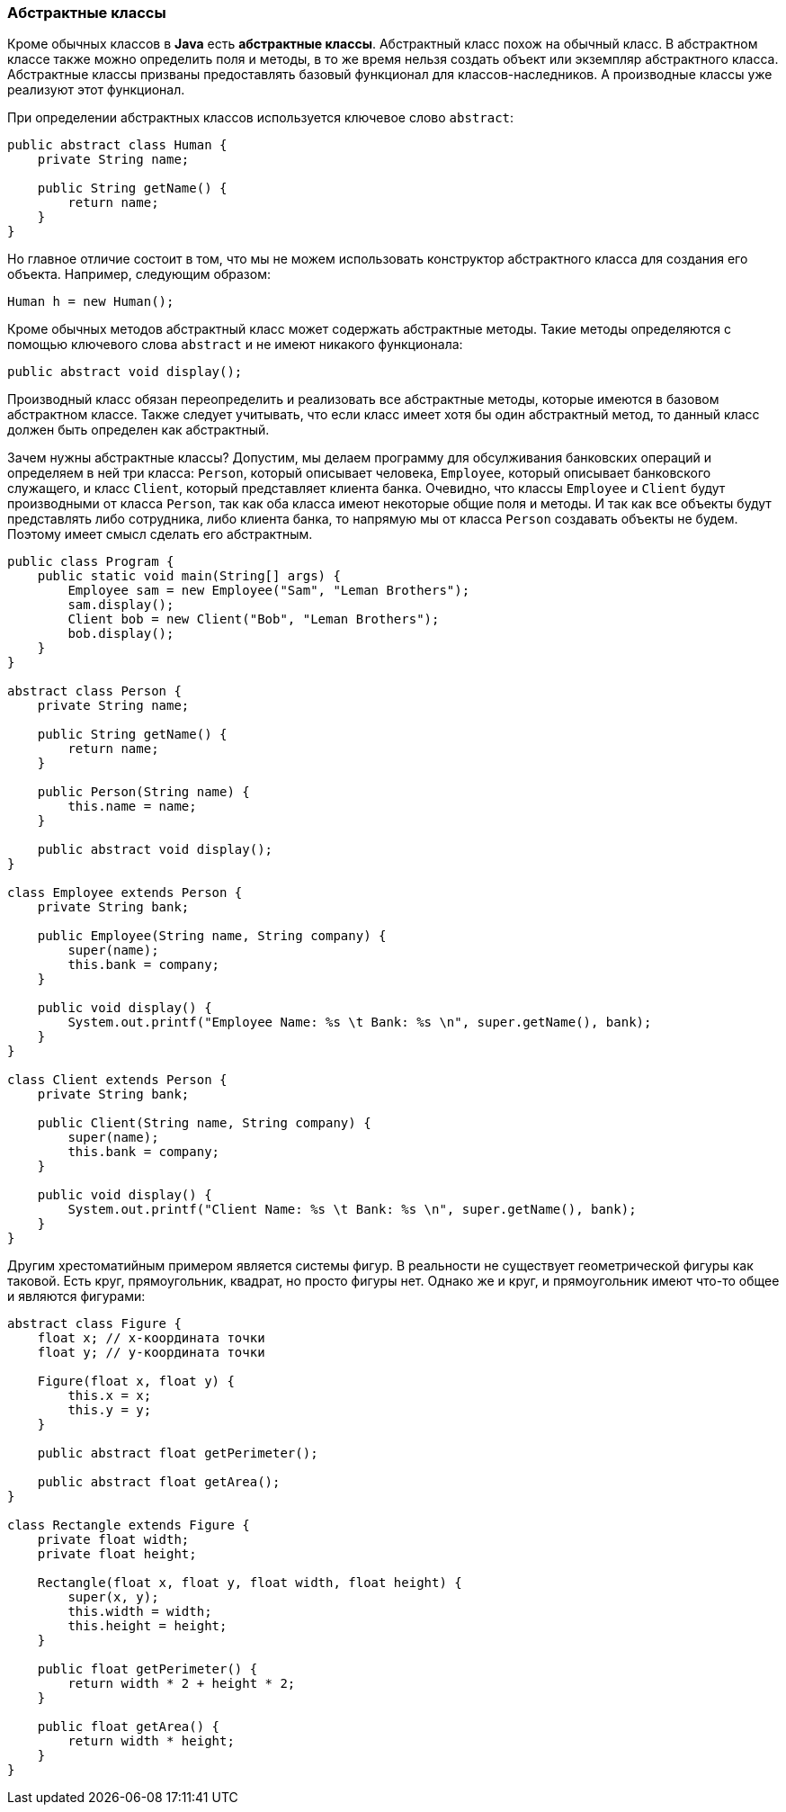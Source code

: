 === Абстрактные классы

Кроме обычных классов в *Java* есть *абстрактные классы*. Абстрактный класс похож на обычный класс. В абстрактном классе также можно определить поля и методы, в то же время нельзя создать объект или экземпляр абстрактного класса. Абстрактные классы призваны предоставлять базовый функционал для классов-наследников. А производные классы уже реализуют этот функционал.

При определении абстрактных классов используется ключевое слово `abstract`:

[source, java]
----
public abstract class Human {
    private String name;

    public String getName() {
        return name;
    }
}
----

Но главное отличие состоит в том, что мы не можем использовать конструктор абстрактного класса для создания его объекта. Например, следующим образом:

[source, java]
----
Human h = new Human();
----

Кроме обычных методов абстрактный класс может содержать абстрактные методы. Такие методы определяются с помощью ключевого слова `abstract` и не имеют никакого функционала:

[source, java]
----
public abstract void display();
----

Производный класс обязан переопределить и реализовать все абстрактные методы, которые имеются в базовом абстрактном классе. Также следует учитывать, что если класс имеет хотя бы один абстрактный метод, то данный класс должен быть определен как абстрактный.

Зачем нужны абстрактные классы? Допустим, мы делаем программу для обсулживания банковских операций и определяем в ней три класса: `Person`, который описывает человека, `Employee`, который описывает банковского служащего, и класс `Client`, который представляет клиента банка. Очевидно, что классы `Employee` и `Client` будут производными от класса `Person`, так как оба класса имеют некоторые общие поля и методы. И так как все объекты будут представлять либо сотрудника, либо клиента банка, то напрямую мы от класса `Person` создавать объекты не будем. Поэтому имеет смысл сделать его абстрактным.

[source, java]
----
public class Program {
    public static void main(String[] args) {
        Employee sam = new Employee("Sam", "Leman Brothers");
        sam.display();
        Client bob = new Client("Bob", "Leman Brothers");
        bob.display();
    }
}

abstract class Person {
    private String name;

    public String getName() {
        return name;
    }

    public Person(String name) {
        this.name = name;
    }

    public abstract void display();
}

class Employee extends Person {
    private String bank;

    public Employee(String name, String company) {
        super(name);
        this.bank = company;
    }

    public void display() {
        System.out.printf("Employee Name: %s \t Bank: %s \n", super.getName(), bank);
    }
}

class Client extends Person {
    private String bank;

    public Client(String name, String company) {
        super(name);
        this.bank = company;
    }

    public void display() {
        System.out.printf("Client Name: %s \t Bank: %s \n", super.getName(), bank);
    }
}
----

Другим хрестоматийным примером является системы фигур. В реальности не существует геометрической фигуры как таковой. Есть круг, прямоугольник, квадрат, но просто фигуры нет. Однако же и круг, и прямоугольник имеют что-то общее и являются фигурами:

[source, java]
----
abstract class Figure {
    float x; // x-координата точки
    float y; // y-координата точки

    Figure(float x, float y) {
        this.x = x;
        this.y = y;
    }

    public abstract float getPerimeter();

    public abstract float getArea();
}

class Rectangle extends Figure {
    private float width;
    private float height;

    Rectangle(float x, float y, float width, float height) {
        super(x, y);
        this.width = width;
        this.height = height;
    }

    public float getPerimeter() {
        return width * 2 + height * 2;
    }

    public float getArea() {
        return width * height;
    }
}
----
